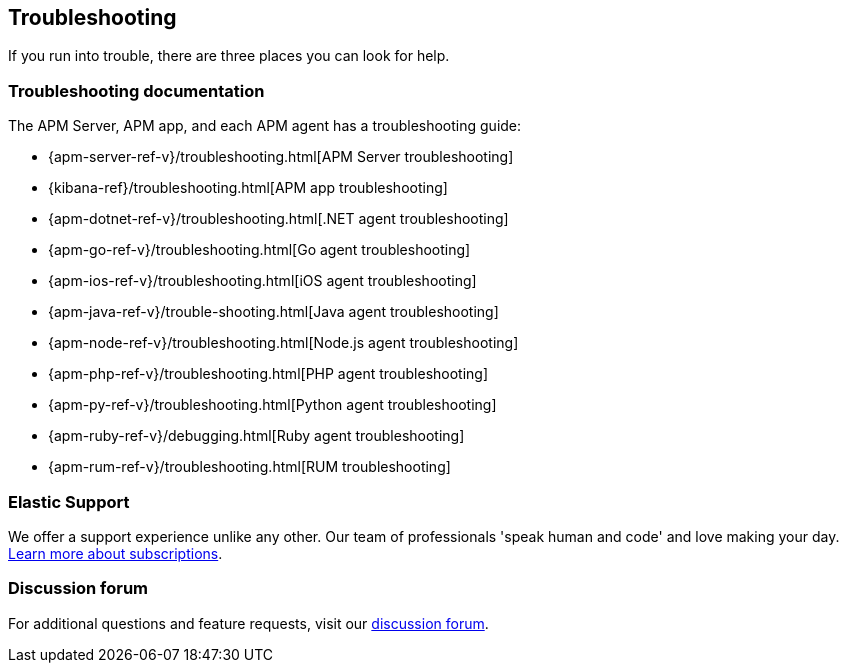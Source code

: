 [[troubleshooting]]
== Troubleshooting

If you run into trouble, there are three places you can look for help.

[float]
=== Troubleshooting documentation

The APM Server, APM app, and each APM agent has a troubleshooting guide:

* {apm-server-ref-v}/troubleshooting.html[APM Server troubleshooting]
* {kibana-ref}/troubleshooting.html[APM app troubleshooting]
* {apm-dotnet-ref-v}/troubleshooting.html[.NET agent troubleshooting]
* {apm-go-ref-v}/troubleshooting.html[Go agent troubleshooting]
* {apm-ios-ref-v}/troubleshooting.html[iOS agent troubleshooting]
* {apm-java-ref-v}/trouble-shooting.html[Java agent troubleshooting]
* {apm-node-ref-v}/troubleshooting.html[Node.js agent troubleshooting]
* {apm-php-ref-v}/troubleshooting.html[PHP agent troubleshooting]
* {apm-py-ref-v}/troubleshooting.html[Python agent troubleshooting]
* {apm-ruby-ref-v}/debugging.html[Ruby agent troubleshooting]
* {apm-rum-ref-v}/troubleshooting.html[RUM troubleshooting]

[float]
=== Elastic Support

We offer a support experience unlike any other.
Our team of professionals 'speak human and code' and love making your day.
https://www.elastic.co/subscriptions[Learn more about subscriptions].

[float]
=== Discussion forum

For additional questions and feature requests,
visit our https://discuss.elastic.co/c/apm[discussion forum].
